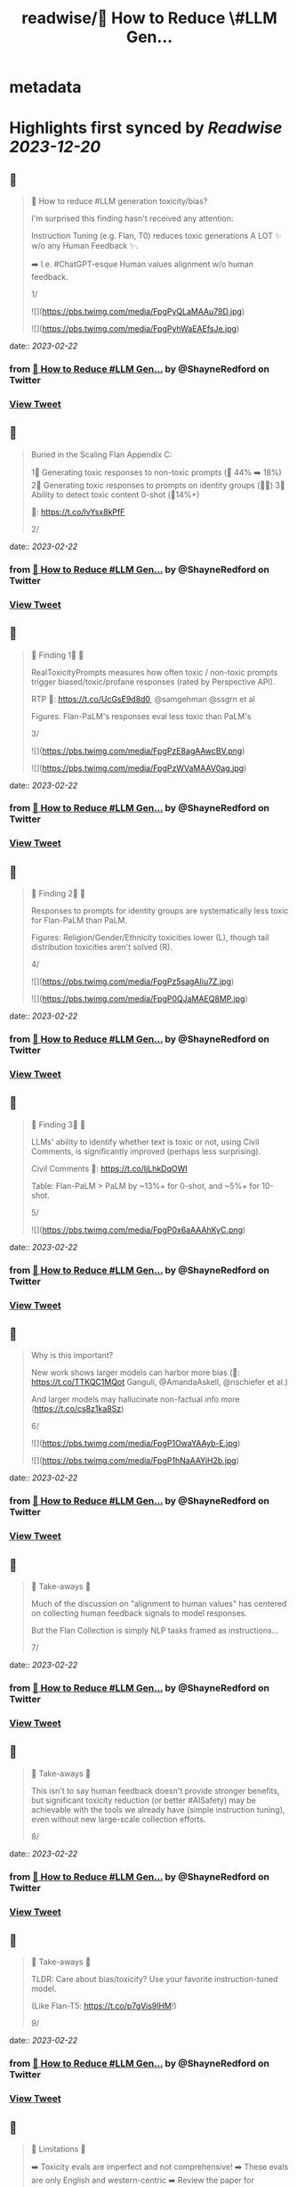 :PROPERTIES:
:title: readwise/🔭 How to Reduce \#LLM Gen...
:END:


* metadata
:PROPERTIES:
:author: [[ShayneRedford on Twitter]]
:full-title: "🔭 How to Reduce \#LLM Gen..."
:category: [[tweets]]
:url: https://twitter.com/ShayneRedford/status/1628068629983150080
:image-url: https://pbs.twimg.com/profile_images/1668811167945441280/3rbesYxR.jpg
:END:

* Highlights first synced by [[Readwise]] [[2023-12-20]]
** 📌
#+BEGIN_QUOTE
🔭 How to reduce #LLM generation toxicity/bias?

I'm surprised this finding hasn't received any attention:

Instruction Tuning (e.g. Flan, T0) reduces toxic generations A LOT ✨ w/o any Human Feedback ✨.

➡️ I.e. #ChatGPT-esque Human values alignment w/o human feedback.

1/ 

![](https://pbs.twimg.com/media/FpgPyQLaMAAu79D.jpg) 

![](https://pbs.twimg.com/media/FpgPyhWaEAEfsJe.jpg) 
#+END_QUOTE
    date:: [[2023-02-22]]
*** from _🔭 How to Reduce #LLM Gen..._ by @ShayneRedford on Twitter
*** [[https://twitter.com/ShayneRedford/status/1628068629983150080][View Tweet]]
** 📌
#+BEGIN_QUOTE
Buried in the Scaling Flan Appendix C:

1⃣ Generating toxic responses to non-toxic prompts (🔻 44% ➡️ 18%)
2⃣ Generating toxic responses to prompts on identity groups (🔻🔻)
3⃣ Ability to detect toxic content 0-shot (🔺14%+)

📜: https://t.co/lvYsx8kPfF

2/ 
#+END_QUOTE
    date:: [[2023-02-22]]
*** from _🔭 How to Reduce #LLM Gen..._ by @ShayneRedford on Twitter
*** [[https://twitter.com/ShayneRedford/status/1628068633904824320][View Tweet]]
** 📌
#+BEGIN_QUOTE
🌟 Finding 1⃣ 🌟

RealToxicityPrompts measures how often toxic / non-toxic prompts trigger biased/toxic/profane responses (rated by Perspective API).

RTP 📜: https://t.co/UcGsE9d8d0, @samgehman @ssgrn et al

Figures: Flan-PaLM's responses eval less toxic than PaLM's

3/ 

![](https://pbs.twimg.com/media/FpgPzE8agAAwcBV.png) 

![](https://pbs.twimg.com/media/FpgPzWVaMAAV0ag.jpg) 
#+END_QUOTE
    date:: [[2023-02-22]]
*** from _🔭 How to Reduce #LLM Gen..._ by @ShayneRedford on Twitter
*** [[https://twitter.com/ShayneRedford/status/1628068646508728320][View Tweet]]
** 📌
#+BEGIN_QUOTE
🌟 Finding 2⃣ 🌟

Responses to prompts for identity groups are systematically less toxic for Flan-PaLM than PaLM.

Figures: Religion/Gender/Ethnicity toxicities lower (L), though tail distribution toxicities aren't solved (R).

4/ 

![](https://pbs.twimg.com/media/FpgPz5sagAIiu7Z.jpg) 

![](https://pbs.twimg.com/media/FpgP0QJaMAEQ8MP.jpg) 
#+END_QUOTE
    date:: [[2023-02-22]]
*** from _🔭 How to Reduce #LLM Gen..._ by @ShayneRedford on Twitter
*** [[https://twitter.com/ShayneRedford/status/1628068662275092482][View Tweet]]
** 📌
#+BEGIN_QUOTE
🌟 Finding 3⃣ 🌟

LLMs' ability to identify whether text is toxic or not, using Civil Comments, is significantly improved (perhaps less surprising).

Civil Comments 📜: https://t.co/IjLhkDqOWI

Table: Flan-PaLM > PaLM by ~13%+ for 0-shot, and ~5%+ for 10-shot.

5/ 

![](https://pbs.twimg.com/media/FpgP0x6aAAAhKyC.png) 
#+END_QUOTE
    date:: [[2023-02-22]]
*** from _🔭 How to Reduce #LLM Gen..._ by @ShayneRedford on Twitter
*** [[https://twitter.com/ShayneRedford/status/1628068670068133889][View Tweet]]
** 📌
#+BEGIN_QUOTE
Why is this important?

New work shows larger models can harbor more bias (📜: https://t.co/TTKQC1MQot Ganguli, @AmandaAskell, @nschiefer et al.)

And larger models may hallucinate non-factual info more (https://t.co/cs8z1ka8Sz)

6/ 

![](https://pbs.twimg.com/media/FpgP1OwaYAAyb-E.jpg) 

![](https://pbs.twimg.com/media/FpgP1hNaAAYiH2b.jpg) 
#+END_QUOTE
    date:: [[2023-02-22]]
*** from _🔭 How to Reduce #LLM Gen..._ by @ShayneRedford on Twitter
*** [[https://twitter.com/ShayneRedford/status/1628068685456998400][View Tweet]]
** 📌
#+BEGIN_QUOTE
🌟 Take-aways 🌟

Much of the discussion on "alignment to human values" has centered on collecting human feedback signals to model responses.

But the Flan Collection is simply NLP tasks framed as instructions...

7/ 
#+END_QUOTE
    date:: [[2023-02-22]]
*** from _🔭 How to Reduce #LLM Gen..._ by @ShayneRedford on Twitter
*** [[https://twitter.com/ShayneRedford/status/1628068689902972929][View Tweet]]
** 📌
#+BEGIN_QUOTE
🌟 Take-aways 🌟

This isn't to say human feedback doesn't provide stronger benefits, but significant toxicity reduction (or better #AISafety) may be achievable with the tools we already have (simple instruction tuning), even without new large-scale collection efforts.

8/ 
#+END_QUOTE
    date:: [[2023-02-22]]
*** from _🔭 How to Reduce #LLM Gen..._ by @ShayneRedford on Twitter
*** [[https://twitter.com/ShayneRedford/status/1628068692562186242][View Tweet]]
** 📌
#+BEGIN_QUOTE
🌟 Take-aways 🌟

TLDR: Care about bias/toxicity? Use your favorite instruction-tuned model.

(Like Flan-T5: https://t.co/p7gVis9lHM!)

9/ 
#+END_QUOTE
    date:: [[2023-02-22]]
*** from _🔭 How to Reduce #LLM Gen..._ by @ShayneRedford on Twitter
*** [[https://twitter.com/ShayneRedford/status/1628068695154229249][View Tweet]]
** 📌
#+BEGIN_QUOTE
🌟 Limitations 🌟

➡️ Toxicity evals are imperfect and not comprehensive!
➡️ These evals are only English and western-centric
➡️ Review the paper for important details

10/ 
#+END_QUOTE
    date:: [[2023-02-22]]
*** from _🔭 How to Reduce #LLM Gen..._ by @ShayneRedford on Twitter
*** [[https://twitter.com/ShayneRedford/status/1628068697763115009][View Tweet]]
** 📌
#+BEGIN_QUOTE
Extra credit goes to Kevin Robinson, @Hou_Le, @m_pellat, Dasha Valter, @acastroros who ran these evals.

11/11 
#+END_QUOTE
    date:: [[2023-02-22]]
*** from _🔭 How to Reduce #LLM Gen..._ by @ShayneRedford on Twitter
*** [[https://twitter.com/ShayneRedford/status/1628068700443246597][View Tweet]]
** 📌
#+BEGIN_QUOTE
And thank you to @_jasonwei and @YiTayML for feedback on this thread! 
#+END_QUOTE
    date:: [[2023-02-22]]
*** from _🔭 How to Reduce #LLM Gen..._ by @ShayneRedford on Twitter
*** [[https://twitter.com/ShayneRedford/status/1628068917708050433][View Tweet]]